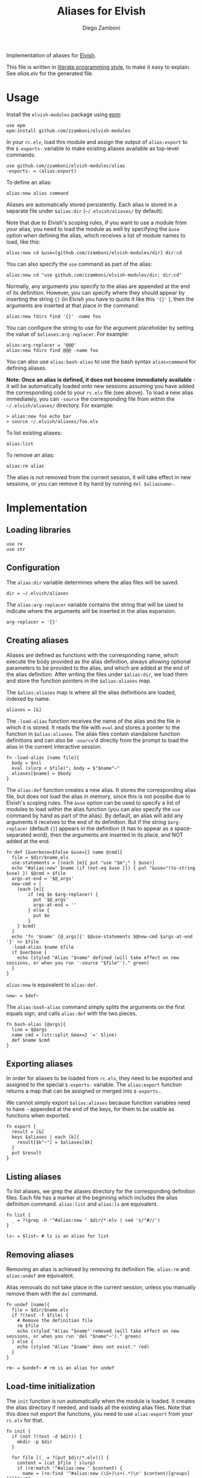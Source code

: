 #+title: Aliases for Elvish
#+author: Diego Zamboni
#+email: diego@zzamboni.org

#+name: module-summary
Implementation of aliases for [[http://elvish.io][Elvish]].

This file is written in [[https://leanpub.com/lit-config][literate programming style]], to make it easy to explain. See [[alias.elv][alias.elv]] for the generated file.

* Table of Contents :TOC:noexport:
- [[#usage][Usage]]
- [[#implementation][Implementation]]
  - [[#loading-libraries][Loading libraries]]
  - [[#configuration][Configuration]]
  - [[#creating-aliases][Creating aliases]]
  - [[#exporting-aliases][Exporting aliases]]
  - [[#listing-aliases][Listing aliases]]
  - [[#removing-aliases][Removing aliases]]
  - [[#load-time-initialization][Load-time initialization]]

* Usage

Install the =elvish-modules= package using [[https://elvish.io/ref/epm.html][epm]]:

#+begin_src elvish
use epm
epm:install github.com/zzamboni/elvish-modules
#+end_src

In your =rc.elv=, load this module and assign the output of =alias:export= to the =$-exports-= variable to make existing aliases available as top-level commands:

#+begin_src elvish
use github.com/zzamboni/elvish-modules/alias
-exports- = (alias:export)
#+end_src

To define an alias:

#+begin_src elvish
alias:new alias command
#+end_src

Aliases are automatically stored persistently. Each alias is stored in a separate file under =$alias:dir= (=~/.elvish/aliases/= by default).

Note that due to Elvish's scoping rules, if you want to use a module from your alias, you need to load the module as well by specifying the =&use= option when defining the alias, which receives a list of module names to load, like this:

#+begin_src elvish
alias:new cd &use=[github.com/zzamboni/elvish-modules/dir] dir:cd
#+end_src

You can also specify the =use= command as part of the alias:

#+begin_src elvish
alias:new cd "use github.com/zzamboni/elvish-modules/dir; dir:cd"
#+end_src

Normally, any arguments you specify to the alias are appended at the end of its definition. However, you can specify where they should appear by inserting the string ={}= (in Elvish you have to quote it like this ='{}'= ), then the arguments are inserted at that place in the command:

#+begin_src elvish
alias:new fdirs find '{}' -name foo
#+end_src

You can configure the string to use for the argument placeholder by setting the value of =$aliases:arg-replacer=. For example:

#+begin_src elvish
alias:arg-replacer = '@@@'
alias:new fdirs find @@@ -name foo
#+end_src

You can also use =alias:bash-alias= to use the bash syntax =alias=command= for defining aliases.

*Note: Once an alias is defined, it does not become immediately available* - it will be automatically loaded onto new sessions assuming you have added the corresponding code to your =rc.elv= file (see above). To load a new alias immediately, you can =-source= the corresponding file from within the =~/.elvish/aliases/= directory. For example:

#+begin_src elvish
> alias:new foo echo bar
> source ~/.elvish/aliases/foo.elv
#+end_src

To list existing aliases:

#+begin_src elvish
alias:list
#+end_src

To remove an alias:

#+begin_src elvish
alias:rm alias
#+end_src

The alias is not removed from the current session, it will take effect in new sessions, or you can remove it by hand by running =del $aliasname~=.

* Implementation
:PROPERTIES:
:header-args:elvish: :tangle (concat (file-name-sans-extension (buffer-file-name)) ".elv")
:header-args: :mkdirp yes :comments no
:END:

#+begin_src elvish :exports none
# DO NOT EDIT THIS FILE DIRECTLY
# This is a file generated from a literate programing source file located at
# https://github.com/zzamboni/elvish-modules/blob/master/alias.org.
# You should make any changes there and regenerate it from Emacs org-mode using C-c C-v t
#+end_src

** Loading libraries

#+begin_src elvish
use re
use str
#+end_src

** Configuration

The =alias:dir= variable determines where the alias files will be saved.

#+begin_src elvish
dir = ~/.elvish/aliases
#+end_src

The =alias:arg-replacer= variable contains the string that will be used to indicate where the arguments will be inserted in the alias expansion.

#+begin_src elvish
arg-replacer = '{}'
#+end_src

** Creating aliases

Aliases are defined as functions with the corresponding name, which execute the body provided as the alias definition, always allowing optional parameters to be provided to the alias, and which are added at the end of the alias definition. After writing the files under =$alias:dir=, we load them and store the function pointers in the =$alias:aliases= map.

The =$alias:aliases= map is where all the alias definitions are loaded, indexed by name.

#+begin_src elvish
aliases = [&]
#+end_src

The =-load-alias= function receives the name of the alias and the file in which it is stored. It reads the file with =eval= and stores a pointer to the function in =$alias:aliases=. The alias files contain standalone function definitions and can also be =-source='d directly from the prompt to load the alias in the current interactive session.

#+begin_src elvish
fn -load-alias [name file]{
  body = $nil
  eval (slurp < $file)"; body = $"$name"~"
  aliases[$name] = $body
}
#+end_src

The =alias:def= function creates a new alias. It stores the corresponding alias file, but does not load the alias in memory, since this is not possibe due to Elvish's scoping rules. The =&use= option can be used to specify a list of modules to load within the alias function (you can also specify the =use= command by hand as part of the alias). By default, an alias will add any arguments it receives to the end of its definition. But if the string =$arg-replacer= (default ={}=) appears in the definition (it has to appear as a space-separated word), then the arguments are inserted in its place, and NOT added at the end.

#+begin_src elvish
fn def [&verbose=$false &use=[] name @cmd]{
  file = $dir/$name.elv
  use-statements = [(each [m]{ put "use "$m";" } $use)]
  echo "#alias:new" $name (if (not-eq $use []) { put "&use="(to-string $use) }) $@cmd > $file
  args-at-end = '$@_args'
  new-cmd = [
    (each [e]{
        if (eq $e $arg-replacer) {
          put '$@_args'
          args-at-end = ''
        } else {
          put $e
        }
    } $cmd)
  ]
  echo 'fn '$name' [@_args]{' $@use-statements $@new-cmd $args-at-end '}' >> $file
  -load-alias $name $file
  if $verbose {
    echo (styled "Alias "$name" defined (will take effect on new sessions, or when you run '-source "$file"')." green)
  }
}
#+end_src

=alias:new= is equivalent to =alias:def=.

#+begin_src elvish
new~ = $def~
#+end_src

The =alias:bash-alias= command simply splits the arguments on the first equals sign, and calls =alias:def= with the two pieces.

#+begin_src elvish
fn bash-alias [@args]{
  line = $@args
  name cmd = (str:split &max=2 '=' $line)
  def $name $cmd
}
#+end_src

** Exporting aliases

In order for aliases to be loaded from =rc.elv=, they need to be exported and assigned to the special =$-exports-= variable. The =alias:export= function returns a map that can be assigned or merged into =$-exports-=.

We cannot simply export =$alias:aliases= because function variables need to have =~= appended at the end of the keys, for them to be usable as functions when exported.

#+begin_src elvish
fn export {
  result = [&]
  keys $aliases | each [k]{
    result[$k"~"] = $aliases[$k]
  }
  put $result
}
#+end_src

** Listing aliases

To list aliases, we grep the aliases directory for the corresponding definition files. Each file has a marker at the beginning which includes the alias definition command. =alias:list= and =alias:ls= are equivalent.

#+begin_src elvish
fn list {
  _ = ?(grep -h '^#alias:new ' $dir/*.elv | sed 's/^#//')
}

ls~ = $list~ # ls is an alias for list
#+end_src

** Removing aliases

Removing an alias is achieved by removing its definition file. =alias:rm= and =alias:undef= are equivalent.

Alias removals do not take place in the current session, unless you manually remove them with the =del= command.

#+begin_src elvish
fn undef [name]{
  file = $dir/$name.elv
  if ?(test -f $file) {
    # Remove the definition file
    rm $file
    echo (styled "Alias "$name" removed (will take effect on new sessions, or when you run 'del "$name"~')." green)
  } else {
    echo (styled "Alias "$name" does not exist." red)
  }
}

rm~ = $undef~ # rm is an alias for undef
#+end_src

** Load-time initialization

The =init= function is run automatically when the module is loaded. It creates the alias directory if needed, and loads all the existing alias files. Note that this does not export the functions, you need to use =alias:export= from your =rc.elv= for that.

#+begin_src elvish
fn init {
  if (not ?(test -d $dir)) {
    mkdir -p $dir
  }

  for file [(_ = ?(put $dir/*.elv))] {
    content = (cat $file | slurp)
    if (re:match '^#alias:new ' $content) {
      name = (re:find '^#alias:new (\S+)\s+(.*)\n' $content)[groups][1][text]
      -load-alias $name $file
    }
  }
}

init
#+end_src
